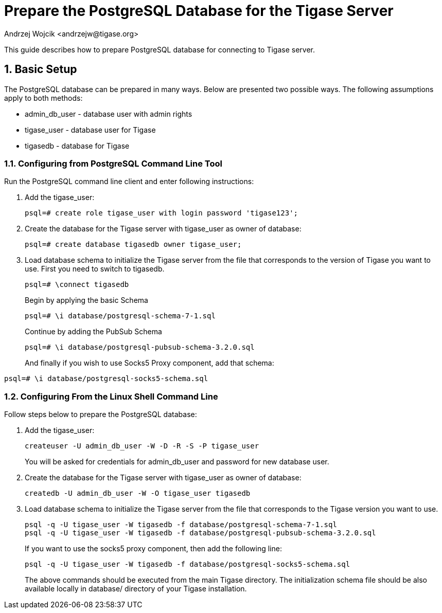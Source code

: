 [[preparePostgresql]]
= Prepare the PostgreSQL Database for the Tigase Server
:author: Andrzej Wojcik <andrzejw@tigase.org>
:version: v2.0, June 2014: Reformatted for AsciiDoc.
:date: 2012-06-16 09:38
:Revision: v2.1

:toc:
:numbered:
:website: http://tigase.net

This guide describes how to prepare PostgreSQL database for connecting to Tigase server.

== Basic Setup

The PostgreSQL database can be prepared in many ways. Below are presented two possible ways. The following assumptions apply to both methods:

- +admin_db_user+ - database user with admin rights
- +tigase_user+ - database user for Tigase
- +tigasedb+ - database for Tigase

=== Configuring from PostgreSQL Command Line Tool

Run the PostgreSQL command line client and enter following instructions:

. Add the +tigase_user+:
+
[source,sql]
-----
psql=# create role tigase_user with login password 'tigase123';
-----
. Create the database for the Tigase server with +tigase_user+ as owner of database:
+
[source,sql]
-----
psql=# create database tigasedb owner tigase_user;
-----
. Load database schema to initialize the Tigase server from the file that corresponds to the version of Tigase you want to use. First you need to switch to +tigasedb+.
+
[source,sql]
-----
psql=# \connect tigasedb
-----
+
Begin by applying the basic Schema
+
[source,sql]
-----
psql=# \i database/postgresql-schema-7-1.sql
-----
+
Continue by adding the PubSub Schema
+
[source,sql]
-----
psql=# \i database/postgresql-pubsub-schema-3.2.0.sql
-----
+
And finally if you wish to use Socks5 Proxy component, add that schema:
[source,sql]
-----
psql=# \i database/postgresql-socks5-schema.sql
-----

=== Configuring From the Linux Shell Command Line

Follow steps below to prepare the PostgreSQL database:

. Add the +tigase_user+:
+
[source,sql]
-----
createuser -U admin_db_user -W -D -R -S -P tigase_user
-----
+
You will be asked for credentials for admin_db_user and password for new database user.
. Create the database for the Tigase server with tigase_user as owner of database:
+
[source,sql]
-----
createdb -U admin_db_user -W -O tigase_user tigasedb
-----
. Load database schema to initialize the Tigase server from the file that corresponds to the Tigase version you want to use.
+
[source,sql]
-----
psql -q -U tigase_user -W tigasedb -f database/postgresql-schema-7-1.sql
psql -q -U tigase_user -W tigasedb -f database/postgresql-pubsub-schema-3.2.0.sql
-----
+
If you want to use the socks5 proxy component, then add the following line:
+
[source,sql]
-----
psql -q -U tigase_user -W tigasedb -f database/postgresql-socks5-schema.sql
-----
The above commands should be executed from the main Tigase directory. The initialization schema file should be also available locally in database/ directory of your Tigase installation.
